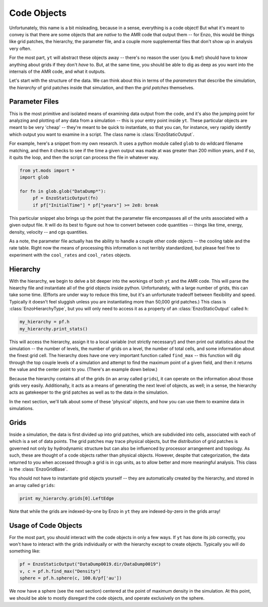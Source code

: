 Code Objects
============

Unfortunately, this name is a bit misleading, because in a sense, everything is
a code object!  But what it's meant to convey is that there are some objects
that are *native* to the AMR code that output them -- for Enzo, this would be
things like grid patches, the hierarchy, the parameter file, and a couple more
supplemental files that don't show up in analysis very often.

For the most part, ``yt`` will abstract these objects away -- there's no reason
the user (you & me!) should have to know anything about grids if they don't
*have* to.  But, at the same time, you should be able to dig as deep as you
want into the internals of the AMR code, and what it outputs.

Let's start with the structure of the data.  We can think about this in terms
of the *parameters* that describe the simulation, the *hierarchy* of grid
patches inside that simulation, and then the *grid patches* themselves.

Parameter Files
---------------

This is the most primitive and isolated means of examining data output from the
code, and it's also the jumping point for analyzing and plotting of any data
from a simulation -- this is your entry point inside ``yt``.  These particular
objects are meant to be very 'cheap' -- they're meant to be quick to
instantiate, so that you can, for instance, very rapidly identify which output
you want to examine in a script.  The class name is :class:`EnzoStaticOutput`.

For example, here's a snippet from my own research.  It uses a python module
called ``glob`` to do wildcard filename matching, and then it checks to see if
the time a given output was made at was greater than 200 million years, and if
so, it quits the loop, and then the script can process the file in whatever way.

.. code-block:: python

   from yt.mods import *
   import glob

   for fn in glob.glob("DataDump*"):
        pf = EnzoStaticOutput(fn)
        if pf["InitialTime"] * pf["years"] >= 2e8: break

This particular snippet also brings up the point that the parameter file
encompasses all of the units associated with a given output file.  It will do
its best to figure out how to convert between code quantities -- things like
time, energy, density, velocity -- and cgs quantities.

As a note, the parameter file actually has the ability to handle a couple other
code objects -- the cooling table and the rate table.  Right now the means of
processing this information is not terribly standardized, but please feel free
to experiment with the ``cool_rates`` and ``cool_rates`` objects.

Hierarchy
---------

With the hierarchy, we begin to delve a bit deeper into the workings of both
``yt`` and the AMR code.  This will parse the hiearchy file and instantiate all
of the grid objects inside python.  Unfortunately, with a large number of
grids, this can take some time.  (Efforts are under way to reduce this time,
but it's an unfortunate tradeoff between flexibility and speed.  Typically it
doesn't feel sluggish unless you are instantiating more than 50,000 grid
patches.)  This class is :class:`EnzoHierarchyType`, but you will only need to
access it as a property of an :class:`EnzoStaticOutput` called ``h``:

.. code-block:: python

   my_hierarchy = pf.h
   my_hierarchy.print_stats()

This will access the hierarchy, assign it to a local variable (not strictly
necessary!) and then print out statistics about the simulation -- the number of
levels, the number of grids on a level, the number of total cells, and some
information about the finest grid cell.  The hierarchy does have one very
important function called ``find_max`` -- this function will dig through the
top couple levels of a simulation and attempt to find the maximum point of a
given field, and then it returns the value and the center point to you.
(There's an example down below.)

Because the hierarchy contains all of the grids (in an array called ``grids``),
it can operate on the information about those grids very easily.  Additionally,
it acts as a means of generating the next level of objects, as well; in a
sense, the hierarchy acts as gatekeeper to the grid patches as well as to the
data in the simulation.

In the next section, we'll talk about some of these 'physical' objects, and how
you can use them to examine data in simulations.

Grids
-----

Inside a simulation, the data is first divided up into grid patches, which are
subdivided into cells, associated with each of which is a set of data points.
The grid patches may trace physical objects, but the distribution of grid
patches is governed not only by hydrodynamic structure but can also be
influenced by processor arrangement and topology.  As such, these are thought
of a code objects rather than physical objects.  However, despite that
categorization, the data returned to you when accessed through a grid is in cgs
units, as to allow better and more meaningful analysis.  This class is the
:class:`EnzoGridBase`.

You should not have to instantiate grid objects yourself -- they are
automatically created by the hierarchy, and stored in an array called
``grids``:

.. code-block:: python

   print my_hierarchy.grids[0].LeftEdge

Note that while the grids are indexed-by-one by Enzo in ``yt`` they are
indexed-by-zero in the grids array!

Usage of Code Objects
---------------------

For the most part, you should interact with the code objects in only a few
ways.  If ``yt`` has done its job correctly, you won't have to interact with
the grids individually or with the hierarchy except to create objects.
Typically you will do something like:

.. code-block:: python

   pf = EnzoStaticOutput("DataDump0019.dir/DataDump0019")
   v, c = pf.h.find_max("Density")
   sphere = pf.h.sphere(c, 100.0/pf['au'])

We now have a sphere (see the next section) centered at the point of maximum
density in the simulation.  At this point, we should be able to mostly
disregard the code objects, and operate exclusively on the sphere.
